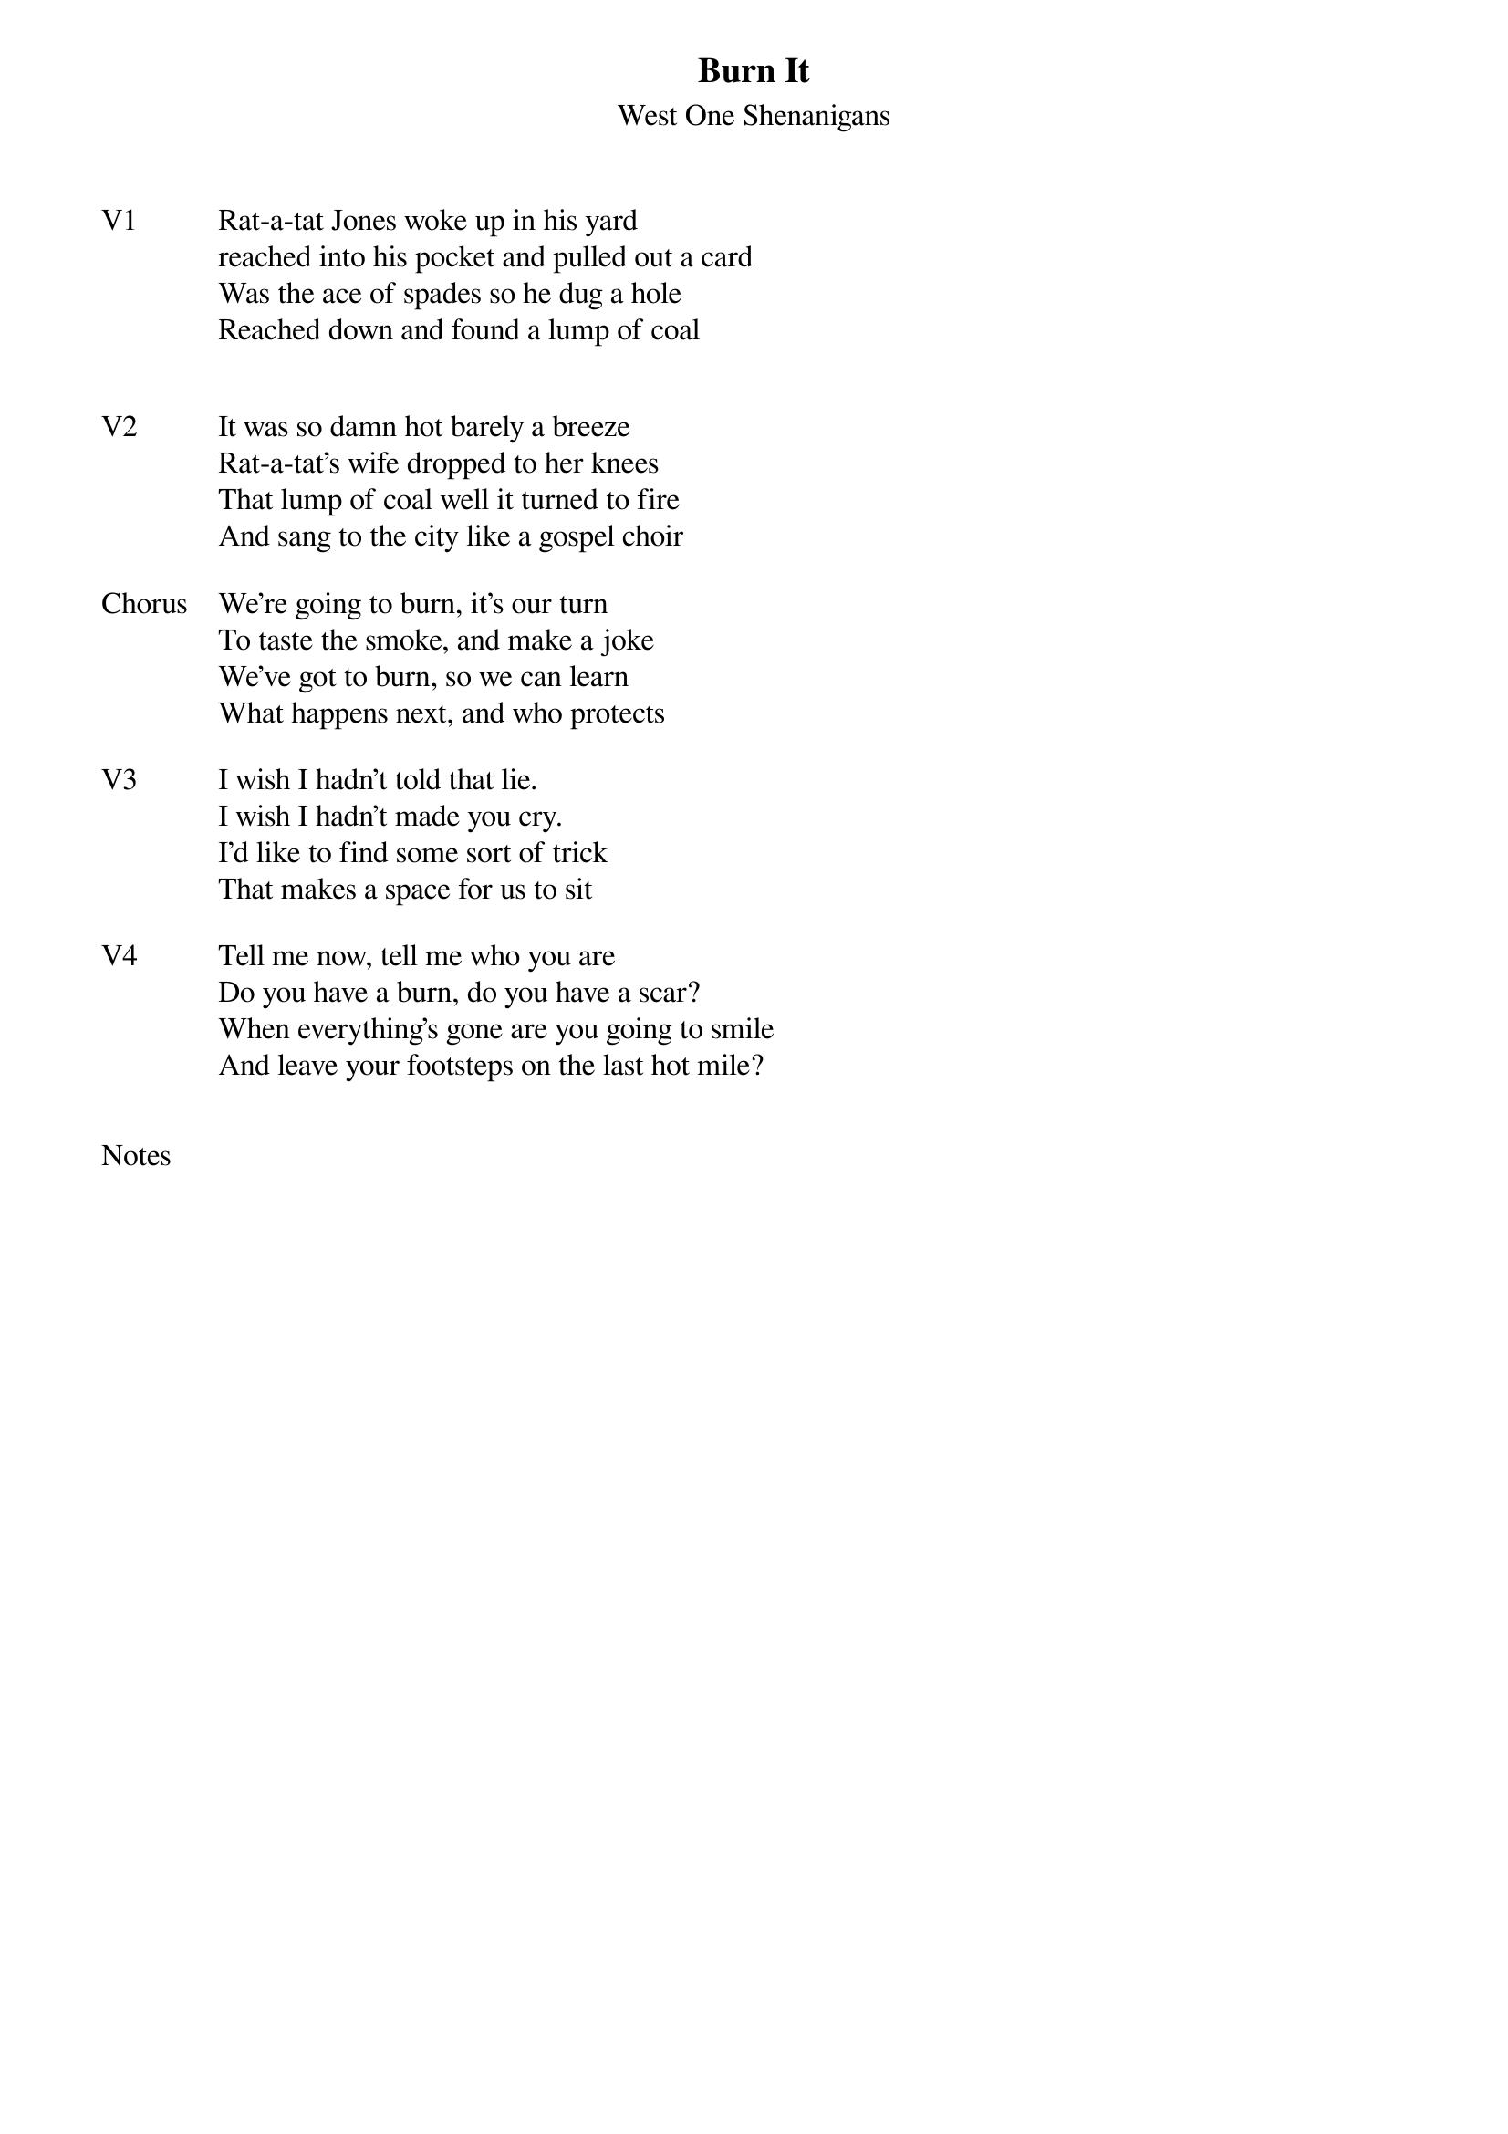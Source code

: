 {t:Burn It}
{st: West One Shenanigans}
{key: E}


{sov: V1}
Rat-a-tat Jones woke up in his yard
reached into his pocket and pulled out a card
Was the ace of spades so he dug a hole
Reached down and found a lump of coal
{eov}


{sov: V2}
It was so damn hot barely a breeze
Rat-a-tat's wife dropped to her knees
That lump of coal well it turned to fire
And sang to the city like a gospel choir
{eov}

{sov: Chorus}
We're going to burn, it's our turn
To taste the smoke, and make a joke
We've got to burn, so we can learn
What happens next, and who protects
{eov}

{sov: V3}
I wish I hadn't told that lie.
I wish I hadn't made you cry.
I'd like to find some sort of trick
That makes a space for us to sit
{eov}

{sov: V4}
Tell me now, tell me who you are
Do you have a burn, do you have a scar?
When everything's gone are you going to smile
And leave your footsteps on the last hot mile?
{eov}


{sot: Notes}

{eot}
